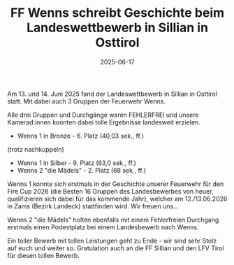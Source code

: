 #+TITLE: FF Wenns schreibt Geschichte beim Landeswettbewerb in Sillian in Osttirol
#+DATE: 2025-06-17
#+FACEBOOK_URL: https://facebook.com/ffwenns/posts/1096871229141995

Am 13. und 14. Juni 2025 fand der Landeswettbewerb in Sillian in Osttirol statt. Mit dabei auch 3 Gruppen der Feuerwehr Wenns.

Alle drei Gruppen und Durchgänge waren FEHLERFREI und unsere Kamerad:innen konnten dabei tolle Ergebnisse landesweit erzielen.

- Wenns 1 in Bronze - 6. Platz (40,03 sek., ff.)
(trotz nachkuppeln)
- Wenns 1 in Silber - 9. Platz (63,0 sek., ff.)
- Wenns 2 "die Mädels" - 2. Platz (68 sek., ff.) 

Wenns 1 konnte sich erstmals in der Geschichte unserer Feuerwehr für den Fire Cup 2026 (die Besten 16 Gruppen des Landesbewerbes von heuer, qualifizieren sich dabei für das kommende Jahr), welcher am 12./13.06.2026 in Zams (Bezirk Landeck) stattfinden wird. Wir freuen uns... 

Wenns 2 "die Mädels" holten ebenfalls mit einem Fehlerfreien Durchgang erstmals einen Podestplatz bei einem Landesbewerb nach Wenns. 

Ein toller Bewerb mit tollen Leistungen geht zu Ende - wir sind sehr Stolz auf euch und weiter so. Gratulation auch an die FF Sillian und den LFV Tirol für diesen tollen Bewerb.
